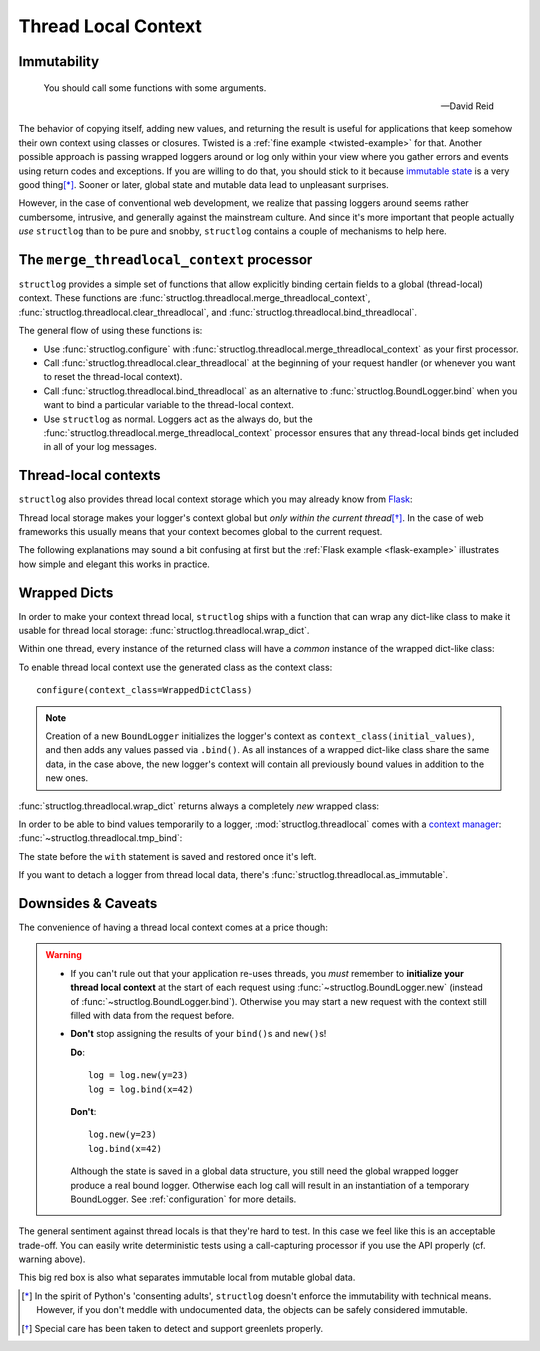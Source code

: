 .. _threadlocal:

Thread Local Context
====================

.. testsetup:: *

   import structlog
   structlog.configure(
       processors=[structlog.processors.KeyValueRenderer()],
   )

.. testcleanup:: *

   import structlog
   structlog.reset_defaults()


Immutability
------------

   You should call some functions with some arguments.

   ---David Reid

The behavior of copying itself, adding new values, and returning the result is useful for applications that keep somehow their own context using classes or closures.
Twisted is a :ref:`fine example <twisted-example>` for that.
Another possible approach is passing wrapped loggers around or log only within your view where you gather errors and events using return codes and exceptions.
If you are willing to do that, you should stick to it because `immutable state <https://en.wikipedia.org/wiki/Immutable_object>`_ is a very good thing\ [*]_.
Sooner or later, global state and mutable data lead to unpleasant surprises.

However, in the case of conventional web development, we realize that passing loggers around seems rather cumbersome, intrusive, and generally against the mainstream culture.
And since it's more important that people actually *use* ``structlog`` than to be pure and snobby, ``structlog`` contains a couple of mechanisms to help here.


The ``merge_threadlocal_context`` processor
-------------------------------------------

``structlog`` provides a simple set of functions that allow explicitly binding certain fields to a global (thread-local) context.
These functions are :func:`structlog.threadlocal.merge_threadlocal_context`, :func:`structlog.threadlocal.clear_threadlocal`, and :func:`structlog.threadlocal.bind_threadlocal`.

The general flow of using these functions is:

- Use :func:`structlog.configure` with :func:`structlog.threadlocal.merge_threadlocal_context` as your first processor.
- Call :func:`structlog.threadlocal.clear_threadlocal` at the beginning of your request handler (or whenever you want to reset the thread-local context).
- Call :func:`structlog.threadlocal.bind_threadlocal` as an alternative to :func:`structlog.BoundLogger.bind` when you want to bind a particular variable to the thread-local context.
- Use ``structlog`` as normal.
  Loggers act as the always do, but the :func:`structlog.threadlocal.merge_threadlocal_context` processor ensures that any thread-local binds get included in all of your log messages.

.. testsetup:: merge_threadlocal

   from structlog import PrintLogger, wrap_logger
   from structlog.processors import KeyValueRenderer

.. doctest:: merge_threadlocal

   >>> from structlog.threadlocal import (
   ...     bind_threadlocal,
   ...     clear_threadlocal,
   ...     merge_threadlocal_context,
   ... )
   >>> # We pass merge_threadlocal_context to wrap_logger,
   >>> # but you can also pass it to structlog.configure
   >>> log = wrap_logger(
   ...     PrintLogger(),
   ...     processors=[merge_threadlocal_context, KeyValueRenderer()],
   ... )
   >>> # At the top of your request handler (or, ideally, some general
   >>> # middleware), clear the threadlocal context and bind some common
   >>> # values:
   >>> clear_threadlocal()
   >>> bind_threadlocal(a=1)
   >>> # Then use loggers as per normal
   >>> # (perhaps by using structlog.get_logger() to create them).
   >>> log.msg("hi")
   a=1 event='hi'
   >>> # And when we clear the threadlocal state again, it goes away.
   >>> clear_threadlocal()
   >>> log.msg("hi there")
   event='hi there'


Thread-local contexts
---------------------

``structlog`` also provides thread local context storage which you may already know from `Flask <http://flask.pocoo.org/docs/design/#thread-locals>`_:

Thread local storage makes your logger's context global but *only within the current thread*\ [*]_.
In the case of web frameworks this usually means that your context becomes global to the current request.

The following explanations may sound a bit confusing at first but the :ref:`Flask example <flask-example>` illustrates how simple and elegant this works in practice.


Wrapped Dicts
-------------

In order to make your context thread local, ``structlog`` ships with a function that can wrap any dict-like class to make it usable for thread local storage: :func:`structlog.threadlocal.wrap_dict`.

Within one thread, every instance of the returned class will have a *common* instance of the wrapped dict-like class:

.. doctest::

   >>> from structlog.threadlocal import wrap_dict
   >>> WrappedDictClass = wrap_dict(dict)
   >>> d1 = WrappedDictClass({"a": 1})
   >>> d2 = WrappedDictClass({"b": 2})
   >>> d3 = WrappedDictClass()
   >>> d3["c"] = 3
   >>> d1 is d3
   False
   >>> d1 == d2 == d3 == WrappedDictClass()
   True
   >>> d3  # doctest: +ELLIPSIS
   <WrappedDict-...({'a': 1, 'b': 2, 'c': 3})>


To enable thread local context use the generated class as the context class::

   configure(context_class=WrappedDictClass)

.. note::
   Creation of a new ``BoundLogger`` initializes the logger's context as ``context_class(initial_values)``, and then adds any values passed via ``.bind()``.
   As all instances of a wrapped dict-like class share the same data, in the case above, the new logger's context will contain all previously bound values in addition to the new ones.

:func:`structlog.threadlocal.wrap_dict` returns always a completely *new* wrapped class:

.. doctest::

   >>> from structlog.threadlocal import wrap_dict
   >>> WrappedDictClass = wrap_dict(dict)
   >>> AnotherWrappedDictClass = wrap_dict(dict)
   >>> WrappedDictClass() != AnotherWrappedDictClass()
   True
   >>> WrappedDictClass.__name__  # doctest: +SKIP
   WrappedDict-41e8382d-bee5-430e-ad7d-133c844695cc
   >>> AnotherWrappedDictClass.__name__   # doctest: +SKIP
   WrappedDict-e0fc330e-e5eb-42ee-bcec-ffd7bd09ad09


In order to be able to bind values temporarily to a logger, :mod:`structlog.threadlocal` comes with a `context manager <https://docs.python.org/2/library/stdtypes.html#context-manager-types>`_: :func:`~structlog.threadlocal.tmp_bind`\ :

.. testsetup:: ctx

   from structlog import PrintLogger, wrap_logger
   from structlog.threadlocal import tmp_bind, wrap_dict
   WrappedDictClass = wrap_dict(dict)
   log = wrap_logger(PrintLogger(), context_class=WrappedDictClass)

.. doctest:: ctx

   >>> log.bind(x=42)  # doctest: +ELLIPSIS
   <BoundLogger(context=<WrappedDict-...({'x': 42})>, ...)>
   >>> log.msg("event!")
   x=42 event='event!'
   >>> with tmp_bind(log, x=23, y="foo") as tmp_log:
   ...     tmp_log.msg("another event!")
   x=23 y='foo' event='another event!'
   >>> log.msg("one last event!")
   x=42 event='one last event!'

The state before the ``with`` statement is saved and restored once it's left.

If you want to detach a logger from thread local data, there's :func:`structlog.threadlocal.as_immutable`.


Downsides & Caveats
-------------------

The convenience of having a thread local context comes at a price though:

.. warning::
   - If you can't rule out that your application re-uses threads, you *must* remember to **initialize your thread local context** at the start of each request using :func:`~structlog.BoundLogger.new` (instead of :func:`~structlog.BoundLogger.bind`).
     Otherwise you may start a new request with the context still filled with data from the request before.
   - **Don't** stop assigning the results of your ``bind()``\ s and ``new()``\ s!

     **Do**::

      log = log.new(y=23)
      log = log.bind(x=42)

     **Don't**::

      log.new(y=23)
      log.bind(x=42)

     Although the state is saved in a global data structure, you still need the global wrapped logger produce a real bound logger.
     Otherwise each log call will result in an instantiation of a temporary BoundLogger.
     See :ref:`configuration` for more details.

The general sentiment against thread locals is that they're hard to test.
In this case we feel like this is an acceptable trade-off.
You can easily write deterministic tests using a call-capturing processor if you use the API properly (cf. warning above).

This big red box is also what separates immutable local from mutable global data.


.. [*] In the spirit of Python's 'consenting adults', ``structlog`` doesn't enforce the immutability with technical means.
   However, if you don't meddle with undocumented data, the objects can be safely considered immutable.

.. [*] Special care has been taken to detect and support greenlets properly.
